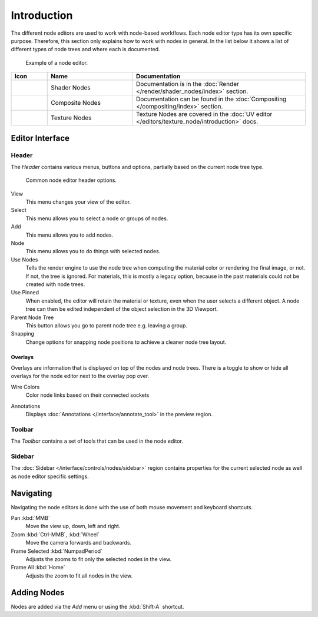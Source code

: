 .. index:: Nodes

************
Introduction
************

The different node editors are used to work with node-based workflows.
Each node editor type has its own specific purpose.
Therefore, this section only explains how to work with nodes in general.
In the list below it shows a list of different types of node trees and where each is documented.

.. figure:: /images/interface_controls_nodes_introduction_example.jpg

   Example of a node editor.

.. _tab-node-tree-types:

.. list-table::
   :header-rows: 1
   :class: valign
   :widths: 10 30 60

   * - Icon
     - Name
     - Documentation
   * - .. figure:: /images/interface_controls_nodes_introduction_icons-material.png
     - Shader Nodes
     - Documentation is in the :doc:`Render </render/shader_nodes/index>` section.
   * - .. figure:: /images/interface_controls_nodes_introduction_icons-render-layers.png
     - Composite Nodes
     - Documentation can be found in the :doc:`Compositing </compositing/index>` section.
   * - .. figure:: /images/interface_controls_nodes_introduction_icons-texture.png
     - Texture Nodes
     - Texture Nodes are covered
       in the :doc:`UV editor </editors/texture_node/introduction>` docs.


Editor Interface
================

Header
------

The *Header* contains various menus, buttons and options, partially based on the current node tree type.

.. figure:: /images/interface_controls_nodes_introduction_header.png

   Common node editor header options.

View
   This menu changes your view of the editor.
Select
   This menu allows you to select a node or groups of nodes.
Add
   This menu allows you to add nodes.
Node
   This menu allows you to do things with selected nodes.
Use Nodes
   Tells the render engine to use the node tree when computing the material color or rendering the final image,
   or not. If not, the tree is ignored. For materials, this is mostly a legacy option, because in the past
   materials could not be created with node trees.
Use Pinned
   When enabled, the editor will retain the material or texture, even when the user selects a different object.
   A node tree can then be edited independent of the object selection in the 3D Viewport.
Parent Node Tree
   This button allows you go to parent node tree e.g. leaving a group.
Snapping
   Change options for snapping node positions to achieve a cleaner node tree layout.


.. _bpy.types.SpaceNodeOverlay.show_overlays:

Overlays
^^^^^^^^

Overlays are information that is displayed on top of the nodes and node trees.
There is a toggle to show or hide all overlays for the node editor next to the overlay pop over.

.. _bpy.types.SpaceNodeOverlay.show_wire_color:

Wire Colors
   Color node links based on their connected sockets

.. _bpy.types.SpaceNodeEditor.show_annotation:

Annotations
   Displays :doc:`Annotations </interface/annotate_tool>` in the preview region.


Toolbar
-------

The *Toolbar* contains a set of tools that can be used in the node editor.


Sidebar
-------

The :doc:`Sidebar </interface/controls/nodes/sidebar>` region contains properties for
the current selected node as well as node editor specific settings.


Navigating
==========

Navigating the node editors is done with the use of both mouse movement and keyboard shortcuts.

Pan :kbd:`MMB`
   Move the view up, down, left and right.
Zoom :kbd:`Ctrl-MMB`, :kbd:`Wheel`
   Move the camera forwards and backwards.
Frame Selected :kbd:`NumpadPeriod`
   Adjusts the zooms to fit only the selected nodes in the view.
Frame All :kbd:`Home`
   Adjusts the zoom to fit all nodes in the view.


Adding Nodes
============

.. reference::

   :Mode:      All Modes
   :Tool:      :menuselection:`Toolbar`
   :Menu:      :menuselection:`Add`
   :Shortcut:  :kbd:`Shift-A`

Nodes are added via the *Add* menu or using the :kbd:`Shift-A` shortcut.

